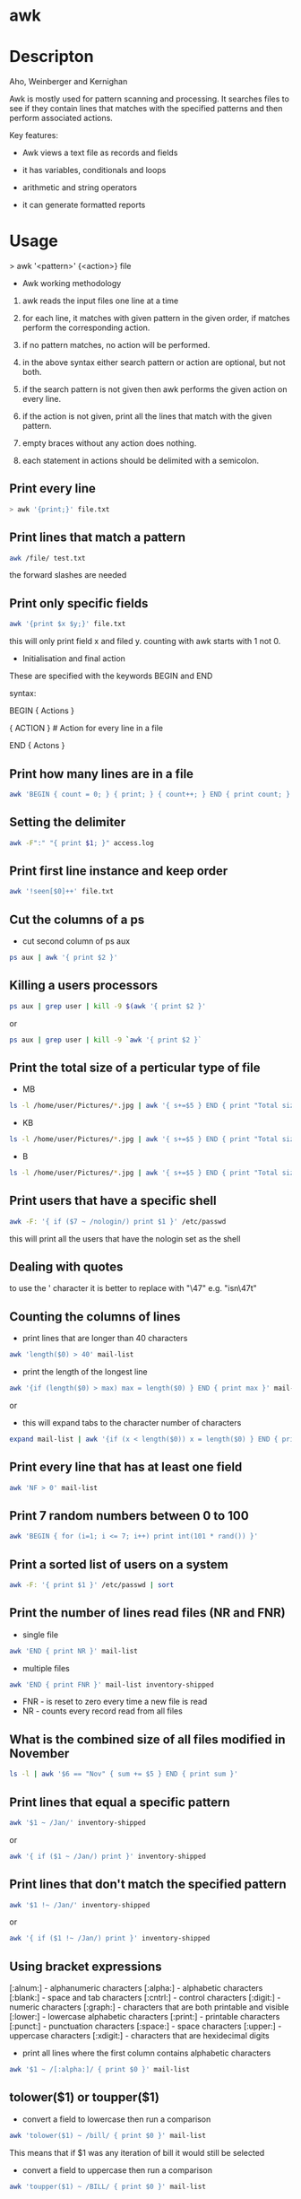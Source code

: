 #+TAGS: awk column_manipulation


* awk
* Descripton
Aho, Weinberger and Kernighan

Awk is mostly used for pattern scanning and processing. It searches
files to see if they contain lines that matches with the specified
patterns and then perform associated actions.

Key features:

- Awk views a text file as records and fields

- it has variables, conditionals and loops

- arithmetic and string operators

- it can generate formatted reports

* Usage

> awk '<pattern>' {<action>} file

+ Awk working methodology

1) awk reads the input files one line at a time

2) for each line, it matches with given pattern in the given order, if matches perform the corresponding action.

3) if no pattern matches, no action will be performed.

4) in the above syntax either search pattern or action are optional, but not both.

5) if the search pattern is not given then awk performs the given action on every line.

6) if the action is not given, print all the lines that match with the given pattern.

7) empty braces without any action does nothing.

8) each statement in actions should be delimited with a semicolon.

** Print every line
#+BEGIN_SRC sh
> awk '{print;}' file.txt
#+END_SRC

** Print lines that match a pattern
#+BEGIN_SRC sh
awk /file/ test.txt
#+END_SRC
the forward slashes are needed

** Print only specific fields
#+BEGIN_SRC sh
awk '{print $x $y;}' file.txt
#+END_SRC
this will only print field x and filed y. counting with awk starts with 1 not 0.

- Initialisation and final action
These are specified with the keywords BEGIN and END

syntax:

BEGIN { Actions }

{ ACTION } # Action for every line in a file

END { Actons }

** Print how many lines are in a file
#+BEGIN_SRC sh
awk 'BEGIN { count = 0; } { print; } { count++; } END { print count; }'
#+END_SRC

** Setting the delimiter
#+BEGIN_SRC sh
awk -F":" "{ print $1; }" access.log
#+END_SRC

** Print first line instance and keep order
#+BEGIN_SRC sh
awk '!seen[$0]++' file.txt
#+END_SRC

** Cut the columns of a ps
- cut second column of ps aux
#+BEGIN_SRC sh
ps aux | awk '{ print $2 }'
#+END_SRC

** Killing a users processors
#+BEGIN_SRC sh
ps aux | grep user | kill -9 $(awk '{ print $2 }'
#+END_SRC
or
#+BEGIN_SRC sh
ps aux | grep user | kill -9 `awk '{ print $2 }`
#+END_SRC

** Print the total size of a perticular type of file
- MB
#+BEGIN_SRC sh
ls -l /home/user/Pictures/*.jpg | awk '{ s+=$5 } END { print "Total size: " s/1024/1024"MB" }'
#+END_SRC

- KB
#+BEGIN_SRC sh
ls -l /home/user/Pictures/*.jpg | awk '{ s+=$5 } END { print "Total size: " s/1024"KB" }'
#+END_SRC

- B
#+BEGIN_SRC sh
ls -l /home/user/Pictures/*.jpg | awk '{ s+=$5 } END { print "Total size: " s"B" }'
#+END_SRC

** Print users that have a specific shell
#+BEGIN_SRC sh
awk -F: '{ if ($7 ~ /nologin/) print $1 }' /etc/passwd
#+END_SRC
this will print all the users that have the nologin set as the shell

** Dealing with quotes
to use the ' character it is better to replace with "\47" e.g. "isn\47t"

** Counting the columns of lines
- print lines that are longer than 40 characters
#+BEGIN_SRC sh
awk 'length($0) > 40' mail-list
#+END_SRC

- print the length of the longest line
#+BEGIN_SRC sh
awk '{if (length($0) > max) max = length($0) } END { print max }' mail-list
#+END_SRC
or
- this will expand tabs to the character number of characters
#+BEGIN_SRC sh
expand mail-list | awk '{if (x < length($0)) x = length($0) } END { print "Maximum length is " x }'
#+END_SRC

** Print every line that has at least one field
#+BEGIN_SRC sh
awk 'NF > 0' mail-list
#+END_SRC

** Print 7 random numbers between 0 to 100
#+BEGIN_SRC sh
awk 'BEGIN { for (i=1; i <= 7; i++) print int(101 * rand()) }'
#+END_SRC

** Print a sorted list of users on a system
#+BEGIN_SRC sh
awk -F: '{ print $1 }' /etc/passwd | sort
#+END_SRC

** Print the number of lines read files (NR and FNR)
- single file
#+BEGIN_SRC sh
awk 'END { print NR }' mail-list
#+END_SRC

- multiple files
#+BEGIN_SRC sh
awk 'END { print FNR }' mail-list inventory-shipped
#+END_SRC
- FNR - is reset to zero every time a new file is read
- NR  - counts every record read from all files

** What is the combined size of all files modified in November
#+BEGIN_SRC sh
ls -l | awk '$6 == "Nov" { sum += $5 } END { print sum }'
#+END_SRC

** Print lines that equal a specific pattern
#+BEGIN_SRC sh
awk '$1 ~ /Jan/' inventory-shipped
#+END_SRC
or
#+BEGIN_SRC sh
awk '{ if ($1 ~ /Jan/) print }' inventory-shipped
#+END_SRC

** Print lines that don't match the specified pattern
#+BEGIN_SRC sh
awk '$1 !~ /Jan/' inventory-shipped
#+END_SRC
or
#+BEGIN_SRC sh
awk '{ if ($1 !~ /Jan/) print }' inventory-shipped
#+END_SRC

** Using bracket expressions
[:alnum:] - alphanumeric characters
[:alpha:] - alphabetic characters
[:blank:] - space and tab characters
[:cntrl:] - control characters
[:digit:] - numeric characters
[:graph:] - characters that are both printable and visible
[:lower:] - lowercase alphabetic characters
[:print:] - printable characters
[:punct:] - punctuation characters
[:space:] - space characters
[:upper:] - uppercase characters
[:xdigit:] - characters that are hexidecimal digits

- print all lines where the first column contains alphabetic characters
#+BEGIN_SRC sh
awk '$1 ~ /[:alpha:]/ { print $0 }' mail-list
#+END_SRC

** tolower($1) or toupper($1)
- convert a field to lowercase then run a comparison
#+BEGIN_SRC sh
awk 'tolower($1) ~ /bill/ { print $0 }' mail-list
#+END_SRC
This means that if $1 was any iteration of bill it would still be selected

- convert a field to uppercase then run a comparison
#+BEGIN_SRC sh
awk 'toupper($1) ~ /BILL/ { print $0 }' mail-list
#+END_SRC
This means that if $1 was any iteration of BILL it would still be selected

** Adding text to ends of lines
#+BEGIN_SRC sh
awk '{ print $0"end_of_line" }' a.txt >> b.txt
#+END_SRC

** Substituting a word with awk
This will substitute "the" with "cat"
#+BEGIN_SRC sh
awk 'sub("the", "cat") { print $0 }' a.txt
#+END_SRC
or
global (this will substitute all globally)
#+BEGIN_SRC sh
awk 'gsub("the", "cat") { print $0 }' a.txt
#+END_SRC

* Lecture
* Tutorial
* Books
[[file://home/crito/Documents/Tools/Effective_awk_Programming_4ed.pdf][Effective awk Programming]]
[[file://home/crito/Documents/Tools/GNU_awk.pdf][GNU awk]]

* Links
